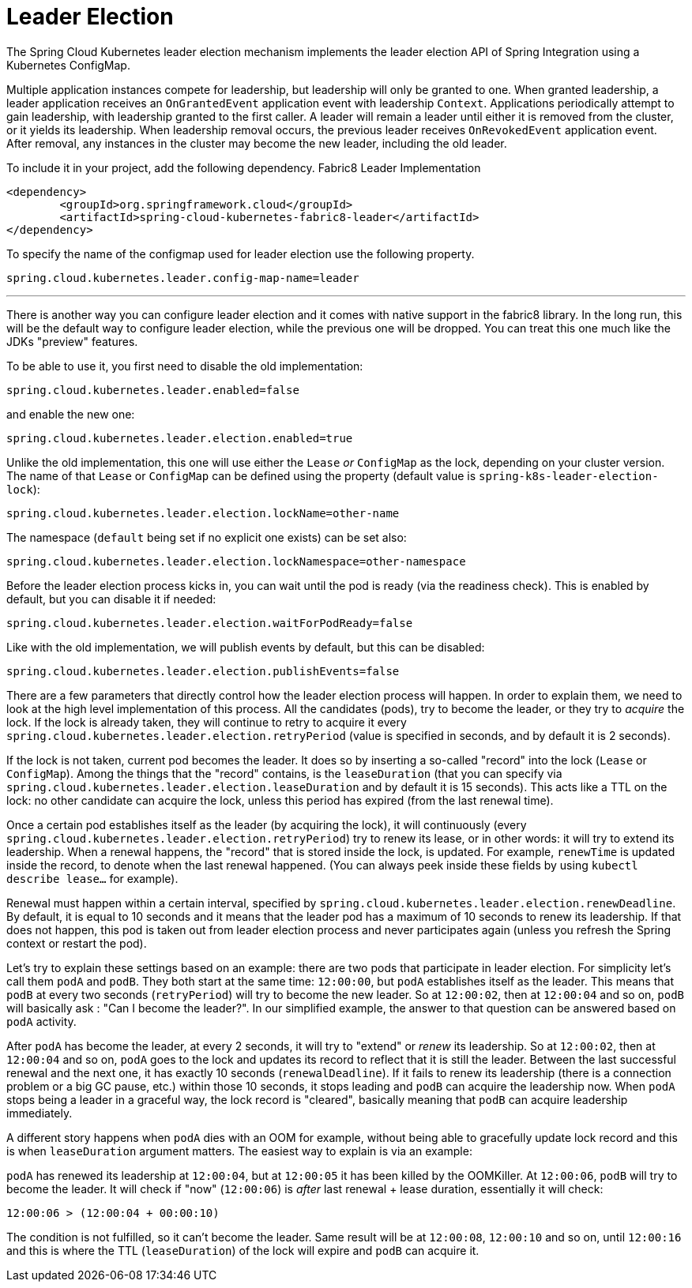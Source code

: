 [[leader-election]]
= Leader Election

The Spring Cloud Kubernetes leader election mechanism implements the leader election API of Spring Integration using a Kubernetes ConfigMap.

Multiple application instances compete for leadership, but leadership will only be granted to one.
When granted leadership, a leader application receives an `OnGrantedEvent` application event with leadership `Context`.
Applications periodically attempt to gain leadership, with leadership granted to the first caller.
A leader will remain a leader until either it is removed from the cluster, or it yields its leadership.
When leadership removal occurs, the previous leader receives `OnRevokedEvent` application event.
After removal, any instances in the cluster may become the new leader, including the old leader.

To include it in your project, add the following dependency.
Fabric8 Leader Implementation
[source,xml]
----
<dependency>
	<groupId>org.springframework.cloud</groupId>
	<artifactId>spring-cloud-kubernetes-fabric8-leader</artifactId>
</dependency>
----

To specify the name of the configmap used for leader election use the following property.
[source,properties]
----
spring.cloud.kubernetes.leader.config-map-name=leader
----

'''

There is another way you can configure leader election and it comes with native support in the fabric8 library. In the long run, this will be the default way to configure leader election, while the previous one will be dropped. You can treat this one much like the JDKs "preview" features.

To be able to use it, you first need to disable the old implementation:

[source]
----
spring.cloud.kubernetes.leader.enabled=false
----

and enable the new one:

[source]
----
spring.cloud.kubernetes.leader.election.enabled=true
----

Unlike the old implementation, this one will use either the `Lease` _or_ `ConfigMap` as the lock, depending on your cluster version. The name of that `Lease` or `ConfigMap` can be defined using the property (default value is `spring-k8s-leader-election-lock`):

[source]
----
spring.cloud.kubernetes.leader.election.lockName=other-name
----

The namespace (`default` being set if no explicit one exists) can be set also:

[source]
----
spring.cloud.kubernetes.leader.election.lockNamespace=other-namespace
----

Before the leader election process kicks in, you can wait until the pod is ready (via the readiness check). This is enabled by default, but you can disable it if needed:

[source]
----
spring.cloud.kubernetes.leader.election.waitForPodReady=false
----

Like with the old implementation, we will publish events by default, but this can be disabled:

[source]
----
spring.cloud.kubernetes.leader.election.publishEvents=false
----

There are a few parameters that directly control how the leader election process will happen. In order to explain them, we need to look at the high level implementation of this process. All the candidates (pods), try to become the leader, or they try to _acquire_ the lock. If the lock is already taken, they will continue to retry to acquire it every `spring.cloud.kubernetes.leader.election.retryPeriod` (value is specified in seconds, and by default it is 2 seconds).

If the lock is not taken, current pod becomes the leader. It does so by inserting a so-called "record" into the lock (`Lease` or `ConfigMap`). Among the things that the "record" contains, is the `leaseDuration` (that you can specify via `spring.cloud.kubernetes.leader.election.leaseDuration` and by default it is 15 seconds). This acts like a TTL on the lock: no other candidate can acquire the lock, unless this period has expired (from the last renewal time).

Once a certain pod establishes itself as the leader (by acquiring the lock), it will continuously (every `spring.cloud.kubernetes.leader.election.retryPeriod`) try to renew its lease, or in other words: it will try to extend its leadership. When a renewal happens, the "record" that is stored inside the lock, is updated. For example, `renewTime` is updated inside the record, to denote when the last renewal happened. (You can always peek inside these fields by using `kubectl describe lease...` for example).

Renewal must happen within a certain interval, specified by `spring.cloud.kubernetes.leader.election.renewDeadline`. By default, it is equal to 10 seconds and it means that the leader pod has a maximum of 10 seconds to renew its leadership. If that does not happen, this pod is taken out from leader election process and never participates again (unless you refresh the Spring context or restart the pod).

Let's try to explain these settings based on an example: there are two pods that participate in leader election. For simplicity let's call them `podA` and `podB`. They both start at the same time: `12:00:00`, but `podA` establishes itself as the leader. This means that `podB` at every two seconds (`retryPeriod`) will try to become the new leader. So at `12:00:02`, then at `12:00:04` and so on, `podB` will basically ask : "Can I become the leader?". In our simplified example, the answer to that question can be answered based on `podA` activity.

After `podA` has become the leader, at every 2 seconds, it will try to "extend" or _renew_ its leadership. So at `12:00:02`, then at `12:00:04` and so on, `podA` goes to the lock and updates its record to reflect that it is still the leader. Between the last successful renewal and the next one, it has exactly 10 seconds (`renewalDeadline`). If it fails to renew its leadership (there is a connection problem or a big GC pause, etc.) within those 10 seconds, it stops leading and `podB` can acquire the leadership now. When `podA` stops being a leader in a graceful way, the lock record is "cleared", basically meaning that `podB` can acquire leadership immediately.

A different story happens when `podA` dies with an OOM for example, without being able to gracefully update lock record and this is when `leaseDuration` argument matters. The easiest way to explain is via an example:

`podA` has renewed its leadership at `12:00:04`, but at `12:00:05` it has been killed by the OOMKiller. At `12:00:06`, `podB` will try to become the leader. It will check if "now" (`12:00:06`) is _after_ last renewal + lease duration, essentially it will check:

[source]
----
12:00:06 > (12:00:04 + 00:00:10)
----

The condition is not fulfilled, so it can't become the leader. Same result will be at `12:00:08`, `12:00:10` and so on, until `12:00:16` and this is where the TTL (`leaseDuration`) of the lock will expire and `podB` can acquire it.





